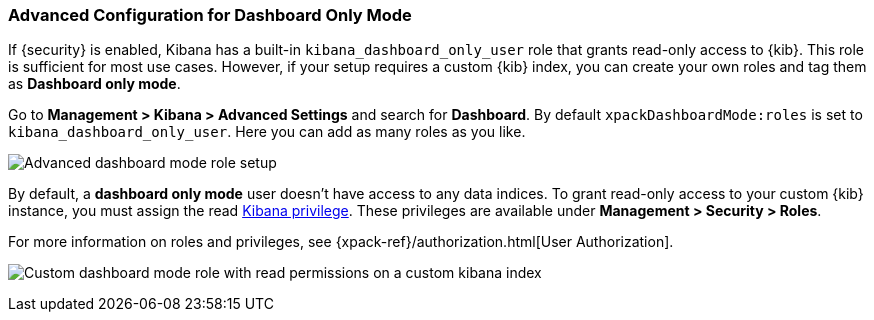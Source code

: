 [role="xpack"]
[[advanced-dashboard-mode-configuration]]
=== Advanced Configuration for Dashboard Only Mode

If {security} is enabled, Kibana has a built-in `kibana_dashboard_only_user` 
role that grants read-only access to {kib}. This role is sufficient
for most use cases.  However, if your setup requires a custom {kib} index, you can create
your own roles and tag them as *Dashboard only mode*.

Go to *Management > Kibana > Advanced Settings* and search for *Dashboard*. By default 
`xpackDashboardMode:roles` is set to `kibana_dashboard_only_user`. 
Here you can add as many roles as you like.

[role="screenshot"]
image:management/dashboard_only_mode/images/advanced_dashboard_mode_role_setup.png["Advanced dashboard mode role setup"]

By default, a *dashboard only mode* user doesn't have access to any data indices.
To grant read-only access to your custom {kib} instance,
you must assign the read <<kibana-privileges, Kibana privilege>>.
These privileges are available under *Management > Security > Roles*.

For more information on roles and privileges, see {xpack-ref}/authorization.html[User Authorization].

[role="screenshot"]
image:management/dashboard_only_mode/images/custom_dashboard_mode_role.png["Custom dashboard mode role with read permissions on a custom kibana index"]
